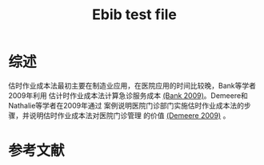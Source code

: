 #+TITLE:  Ebib test file
* 综述
估时作业成本法最初主要在制造业应用，在医院应用的时间比较晚，Bank等学者2009年利用
估计时作业成本法计算急诊服务成本 [[cite:bank2009][(Bank 2009)]]。Demeere和Nathalie等学者在2009年通过
案例说明医院门诊部门实施估时作业成本法的步骤，并说明估时作业成本法对医院门诊管理
的价值 [[cite:demeere2009time][(Demeere 2009)]] 。

* 参考文献
# \bibliography{thesis.bib}
#+BIBLIOGRAPHY: thesis nil limit:t
